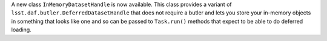 A new class ``InMemoryDatasetHandle`` is now available.
This class provides a variant of ``lsst.daf.butler.DeferredDatasetHandle`` that does not require a butler and lets you store your in-memory objects in something that looks like one and so can be passed to ``Task.run()`` methods that expect to be able to do deferred loading.
